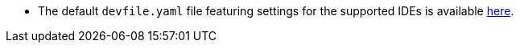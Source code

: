 :_content-type: SNIPPET

* The default `devfile.yaml` file featuring settings for the supported IDEs is available link:https://github.com/eclipse-che/che-plugin-registry/blob/main/che-editors.yaml[here].

